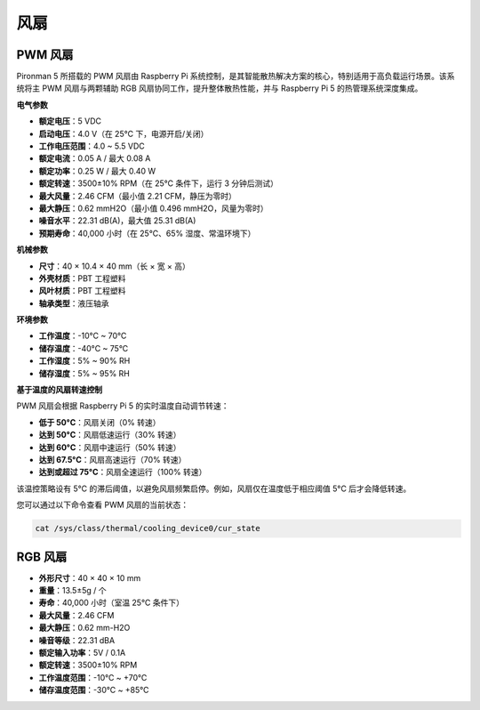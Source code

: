 .. _fan:

风扇
============

PWM 风扇
-----------------

Pironman 5 所搭载的 PWM 风扇由 Raspberry Pi 系统控制，是其智能散热解决方案的核心，特别适用于高负载运行场景。该系统将主 PWM 风扇与两颗辅助 RGB 风扇协同工作，提升整体散热性能，并与 Raspberry Pi 5 的热管理系统深度集成。

.. image:: img/fan_tower_cooler.png  
  :width: 600  
  :align: center  

**电气参数**

* **额定电压**：5 VDC  
* **启动电压**：4.0 V（在 25°C 下，电源开启/关闭）  
* **工作电压范围**：4.0 ~ 5.5 VDC  
* **额定电流**：0.05 A / 最大 0.08 A  
* **额定功率**：0.25 W / 最大 0.40 W  
* **额定转速**：3500±10% RPM（在 25°C 条件下，运行 3 分钟后测试）  
* **最大风量**：2.46 CFM（最小值 2.21 CFM，静压为零时）  
* **最大静压**：0.62 mmH2O（最小值 0.496 mmH2O，风量为零时）  
* **噪音水平**：22.31 dB(A)，最大值 25.31 dB(A)  
* **预期寿命**：40,000 小时（在 25°C、65% 湿度、常温环境下）

**机械参数**

* **尺寸**：40 × 10.4 × 40 mm（长 × 宽 × 高）  
* **外壳材质**：PBT 工程塑料  
* **风叶材质**：PBT 工程塑料  
* **轴承类型**：液压轴承  

**环境参数**

* **工作温度**：-10°C ~ 70°C  
* **储存温度**：-40°C ~ 75°C  
* **工作湿度**：5% ~ 90% RH  
* **储存湿度**：5% ~ 95% RH  

**基于温度的风扇转速控制**

PWM 风扇会根据 Raspberry Pi 5 的实时温度自动调节转速：

* **低于 50°C**：风扇关闭（0% 转速）  
* **达到 50°C**：风扇低速运行（30% 转速）  
* **达到 60°C**：风扇中速运行（50% 转速）  
* **达到 67.5°C**：风扇高速运行（70% 转速）  
* **达到或超过 75°C**：风扇全速运行（100% 转速）

该温控策略设有 5°C 的滞后阈值，以避免风扇频繁启停。例如，风扇仅在温度低于相应阈值 5°C 后才会降低转速。

您可以通过以下命令查看 PWM 风扇的当前状态：



.. code-block:: shell

  cat /sys/class/thermal/cooling_device0/cur_state

RGB 风扇
-------------------

.. image:: img/size_fan.png

* **外形尺寸**：40 × 40 × 10 mm  
* **重量**：13.5±5g / 个  
* **寿命**：40,000 小时（室温 25°C 条件下）  
* **最大风量**：2.46 CFM  
* **最大静压**：0.62 mm-H2O  
* **噪音等级**：22.31 dBA  
* **额定输入功率**：5V / 0.1A  
* **额定转速**：3500±10% RPM  
* **工作温度范围**：-10℃ ~ +70℃  
* **储存温度范围**：-30℃ ~ +85℃

